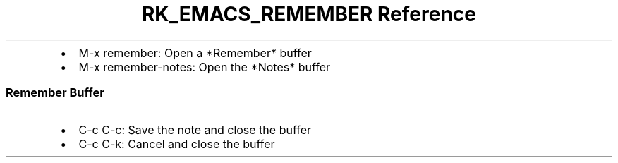 .\" Automatically generated by Pandoc 3.6
.\"
.TH "RK_EMACS_REMEMBER Reference" "" "" ""
.IP \[bu] 2
\f[CR]M\-x remember\f[R]: Open a \f[CR]*Remember*\f[R] buffer
.IP \[bu] 2
\f[CR]M\-x remember\-notes\f[R]: Open the \f[CR]*Notes*\f[R] buffer
.SS Remember Buffer
.IP \[bu] 2
\f[CR]C\-c C\-c\f[R]: Save the note and close the buffer
.IP \[bu] 2
\f[CR]C\-c C\-k\f[R]: Cancel and close the buffer
